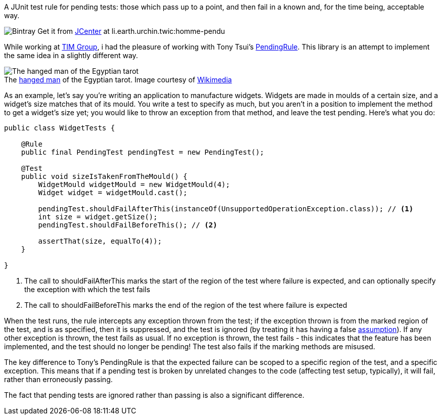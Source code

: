 A JUnit test rule for pending tests: those which pass up to a point, and then fail in a known and, for the time being, acceptable way.

image:https://img.shields.io/bintray/v/tomwhoiscontrary/maven/homme-pendu.svg[Bintray] Get it from https://bintray.com/bintray/jcenter[JCenter] at li.earth.urchin.twic:homme-pendu

While working at https://github.com/tim-group[TIM Group], i had the pleasure of working with Tony Tsui's https://github.com/ttsui/pending[PendingRule]. This library is an attempt to implement the same idea in a slightly different way.

.The https://en.wikipedia.org/wiki/The_Hanged_Man_(Tarot_card)[hanged man] of the Egyptian tarot. Image courtesy of https://commons.wikimedia.org/wiki/File:Egyptian_Tarot_(Falconnier)_12.png[Wikimedia]
[caption=""]
image::homme-pendu.png[The hanged man of the Egyptian tarot,align="center"]

As an example, let's say you're writing an application to manufacture widgets. Widgets are made in moulds of a certain size, and a widget's size matches that of its mould. You write a test to specify as much, but you aren't in a position to implement the method to get a widget's size yet; you would like to throw an exception from that method, and leave the test pending. Here's what you do:

[source,java]
----
public class WidgetTests {

    @Rule
    public final PendingTest pendingTest = new PendingTest();

    @Test
    public void sizeIsTakenFromTheMould() {
        WidgetMould widgetMould = new WidgetMould(4);
        Widget widget = widgetMould.cast();

        pendingTest.shouldFailAfterThis(instanceOf(UnsupportedOperationException.class)); // <1>
        int size = widget.getSize();
        pendingTest.shouldFailBeforeThis(); // <2>

        assertThat(size, equalTo(4));
    }

}
----
<1> The call to shouldFailAfterThis marks the start of the region of the test where failure is expected, and can optionally specify the exception with which the test fails
<2> The call to shouldFailBeforeThis marks the end of the region of the test where failure is expected

When the test runs, the rule intercepts any exception thrown from the test; if the exception thrown is from the marked region of the test, and is as specified, then it is suppressed, and the test is ignored (by treating it has having a false https://github.com/junit-team/junit4/wiki/assumptions-with-assume[assumption]). If any other exception is thrown, the test fails as usual. If no exception is thrown, the test fails - this indicates that the feature has been implemented, and the test should no longer be pending! The test also fails if the marking methods are misused.

The key difference to Tony's PendingRule is that the expected failure can be scoped to a specific region of the test, and a specific exception. This means that if a pending test is broken by unrelated changes to the code (affecting test setup, typically), it will fail, rather than erroneously passing.

The fact that pending tests are ignored rather than passing is also a significant difference.
